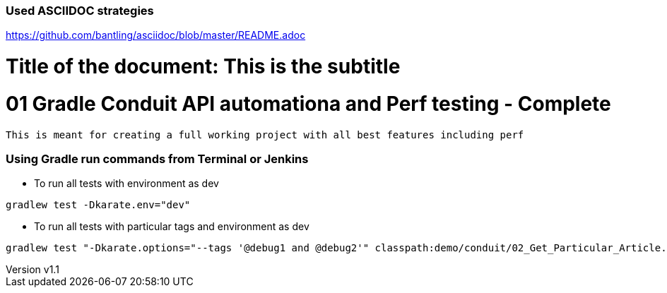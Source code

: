// SPDX-License-Identifier: Apache-2.0
:doctype: article

=== Used ASCIIDOC strategies
https://github.com/bantling/asciidoc/blob/master/README.adoc

= Title of the document: This is the subtitle
:revnumber: v1.1
:revdate: 15.05.2017
:revremark: First draft

# 01 Gradle Conduit API automationa and Perf testing - Complete

  This is meant for creating a full working project with all best features including perf


=== Using Gradle run commands from Terminal or Jenkins

* To run all tests with environment as dev
....
gradlew test -Dkarate.env="dev"
....
* To run all tests with particular tags and  environment as dev
....
gradlew test "-Dkarate.options="--tags '@debug1 and @debug2'" classpath:demo/conduit/02_Get_Particular_Article.feature" -Dtest=TotalTestsRunner
....



